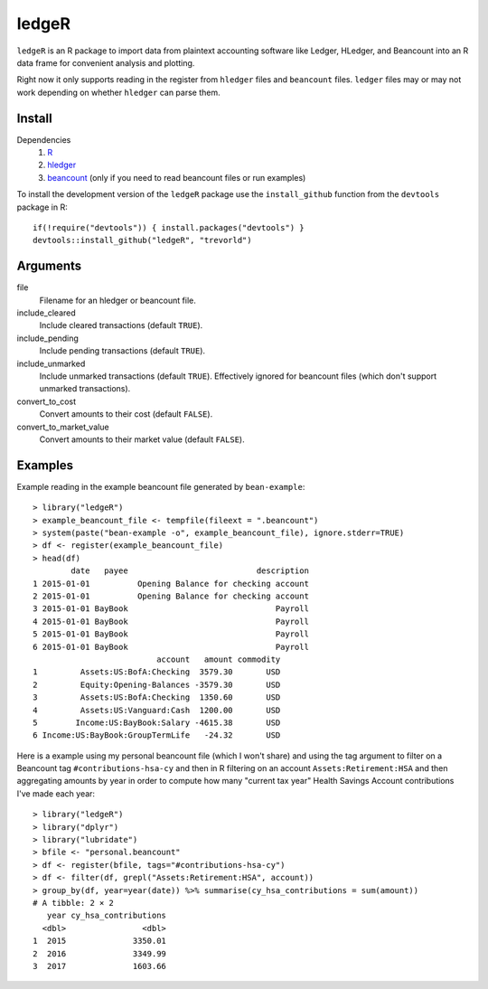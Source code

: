 ledgeR
------

``ledgeR`` is an R package to import data from plaintext accounting software like Ledger, HLedger, and Beancount into an R data frame for convenient analysis and plotting.

Right now it only supports reading in the register from ``hledger`` files and ``beancount`` files.  ``ledger`` files may or may not work depending on whether ``hledger`` can parse them.

Install
=======

Dependencies
    1. `R <https://cran.r-project.org/>`_
    #. `hledger <http://hledger.org/>`_
    #. `beancount <http://furius.ca/beancount/>`_ (only if you need to read beancount files or run examples)

To install the development version of the ``ledgeR`` package use the ``install_github`` function from the ``devtools`` package in R::
    
    if(!require("devtools")) { install.packages("devtools") }
    devtools::install_github("ledgeR", "trevorld")

Arguments
=========

file
    Filename for an hledger or beancount file.  
include_cleared
    Include cleared transactions (default ``TRUE``).
include_pending
    Include pending transactions (default ``TRUE``).
include_unmarked
    Include unmarked transactions (default ``TRUE``).  
    Effectively ignored for beancount files 
    (which don't support unmarked transactions).
convert_to_cost
    Convert amounts to their cost (default ``FALSE``).
convert_to_market_value
    Convert amounts to their market value (default ``FALSE``).

Examples
========

Example reading in the example beancount file generated by ``bean-example``::

    > library("ledgeR")
    > example_beancount_file <- tempfile(fileext = ".beancount")
    > system(paste("bean-example -o", example_beancount_file), ignore.stderr=TRUE)
    > df <- register(example_beancount_file)
    > head(df)
            date   payee                           description
    1 2015-01-01          Opening Balance for checking account
    2 2015-01-01          Opening Balance for checking account
    3 2015-01-01 BayBook                               Payroll
    4 2015-01-01 BayBook                               Payroll
    5 2015-01-01 BayBook                               Payroll
    6 2015-01-01 BayBook                               Payroll
                              account   amount commodity 
    1         Assets:US:BofA:Checking  3579.30       USD
    2         Equity:Opening-Balances -3579.30       USD
    3         Assets:US:BofA:Checking  1350.60       USD
    4         Assets:US:Vanguard:Cash  1200.00       USD
    5        Income:US:BayBook:Salary -4615.38       USD
    6 Income:US:BayBook:GroupTermLife   -24.32       USD

Here is a example using my personal beancount file (which I won't share) and using the tag argument to filter on a Beancount tag ``#contributions-hsa-cy`` and then in R filtering on an account ``Assets:Retirement:HSA`` and then aggregating amounts by year in order to compute how many "current tax year" Health Savings Account contributions I've made each year::

    > library("ledgeR")
    > library("dplyr")
    > library("lubridate")
    > bfile <- "personal.beancount"
    > df <- register(bfile, tags="#contributions-hsa-cy")
    > df <- filter(df, grepl("Assets:Retirement:HSA", account))
    > group_by(df, year=year(date)) %>% summarise(cy_hsa_contributions = sum(amount))
    # A tibble: 2 × 2
       year cy_hsa_contributions
      <dbl>                <dbl>
    1  2015              3350.01
    2  2016              3349.99
    3  2017              1603.66
